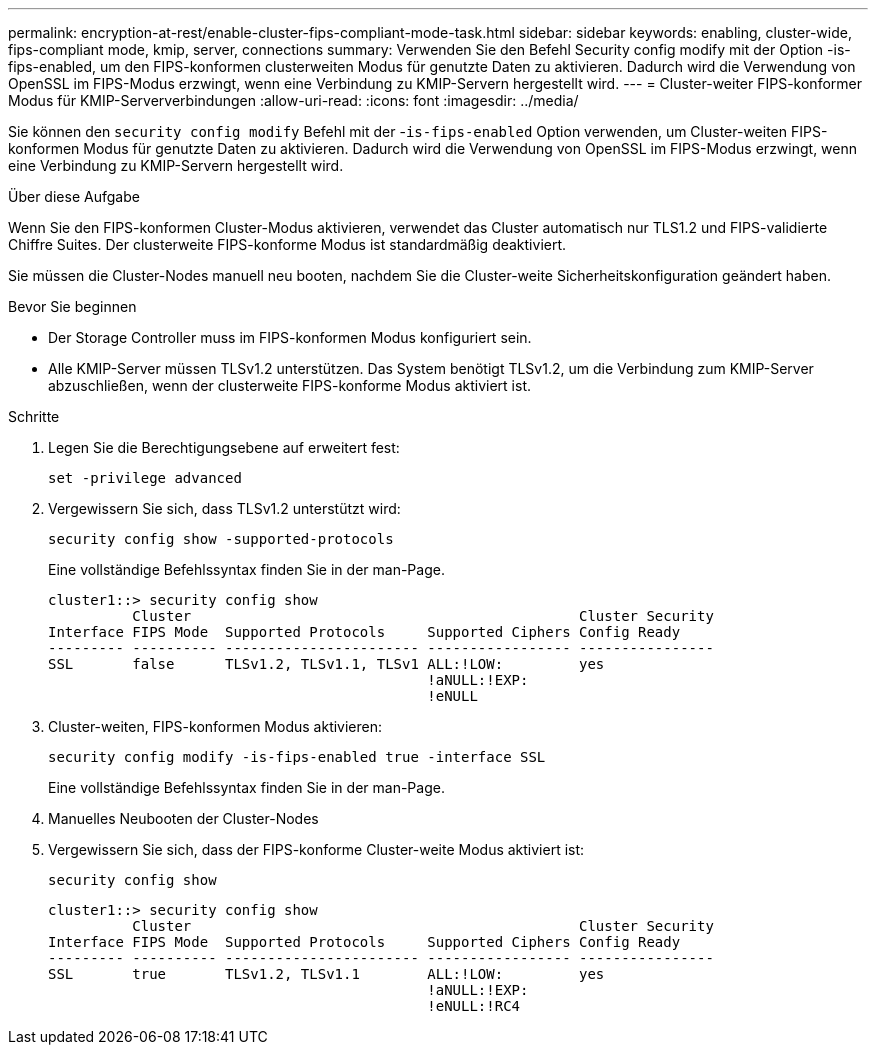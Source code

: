 ---
permalink: encryption-at-rest/enable-cluster-fips-compliant-mode-task.html 
sidebar: sidebar 
keywords: enabling, cluster-wide, fips-compliant mode, kmip, server, connections 
summary: Verwenden Sie den Befehl Security config modify mit der Option -is-fips-enabled, um den FIPS-konformen clusterweiten Modus für genutzte Daten zu aktivieren. Dadurch wird die Verwendung von OpenSSL im FIPS-Modus erzwingt, wenn eine Verbindung zu KMIP-Servern hergestellt wird. 
---
= Cluster-weiter FIPS-konformer Modus für KMIP-Serververbindungen
:allow-uri-read: 
:icons: font
:imagesdir: ../media/


[role="lead"]
Sie können den `security config modify` Befehl mit der -`is-fips-enabled` Option verwenden, um Cluster-weiten FIPS-konformen Modus für genutzte Daten zu aktivieren. Dadurch wird die Verwendung von OpenSSL im FIPS-Modus erzwingt, wenn eine Verbindung zu KMIP-Servern hergestellt wird.

.Über diese Aufgabe
Wenn Sie den FIPS-konformen Cluster-Modus aktivieren, verwendet das Cluster automatisch nur TLS1.2 und FIPS-validierte Chiffre Suites. Der clusterweite FIPS-konforme Modus ist standardmäßig deaktiviert.

Sie müssen die Cluster-Nodes manuell neu booten, nachdem Sie die Cluster-weite Sicherheitskonfiguration geändert haben.

.Bevor Sie beginnen
* Der Storage Controller muss im FIPS-konformen Modus konfiguriert sein.
* Alle KMIP-Server müssen TLSv1.2 unterstützen. Das System benötigt TLSv1.2, um die Verbindung zum KMIP-Server abzuschließen, wenn der clusterweite FIPS-konforme Modus aktiviert ist.


.Schritte
. Legen Sie die Berechtigungsebene auf erweitert fest:
+
`set -privilege advanced`

. Vergewissern Sie sich, dass TLSv1.2 unterstützt wird:
+
`security config show -supported-protocols`

+
Eine vollständige Befehlssyntax finden Sie in der man-Page.

+
[listing]
----
cluster1::> security config show
          Cluster                                              Cluster Security
Interface FIPS Mode  Supported Protocols     Supported Ciphers Config Ready
--------- ---------- ----------------------- ----------------- ----------------
SSL       false      TLSv1.2, TLSv1.1, TLSv1 ALL:!LOW:         yes
                                             !aNULL:!EXP:
                                             !eNULL
----
. Cluster-weiten, FIPS-konformen Modus aktivieren:
+
`security config modify -is-fips-enabled true -interface SSL`

+
Eine vollständige Befehlssyntax finden Sie in der man-Page.

. Manuelles Neubooten der Cluster-Nodes
. Vergewissern Sie sich, dass der FIPS-konforme Cluster-weite Modus aktiviert ist:
+
`security config show`

+
[listing]
----
cluster1::> security config show
          Cluster                                              Cluster Security
Interface FIPS Mode  Supported Protocols     Supported Ciphers Config Ready
--------- ---------- ----------------------- ----------------- ----------------
SSL       true       TLSv1.2, TLSv1.1        ALL:!LOW:         yes
                                             !aNULL:!EXP:
                                             !eNULL:!RC4
----

